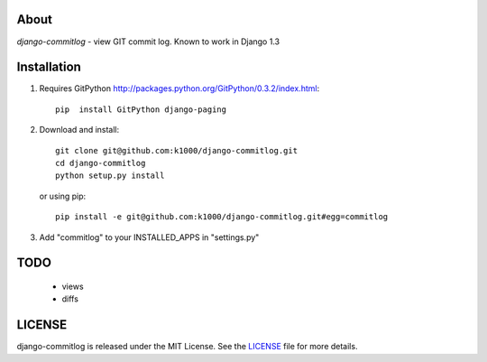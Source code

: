 About
-----

*django-commitlog* - view GIT commit log.
Known to work in Django 1.3


Installation
------------

1. Requires GitPython http://packages.python.org/GitPython/0.3.2/index.html::
        
        pip  install GitPython django-paging

2. Download and install::

        git clone git@github.com:k1000/django-commitlog.git
        cd django-commitlog
        python setup.py install

   or using pip::     
    
        pip install -e git@github.com:k1000/django-commitlog.git#egg=commitlog

3. Add "commitlog" to your INSTALLED_APPS in "settings.py" 

TODO
----
    * views
    * diffs

LICENSE
-------

django-commitlog is released under the MIT License. See the LICENSE_ file for more
details.

.. _LICENSE: http://github.com:k1000/django-commitlog/blob/master/LICENSE

